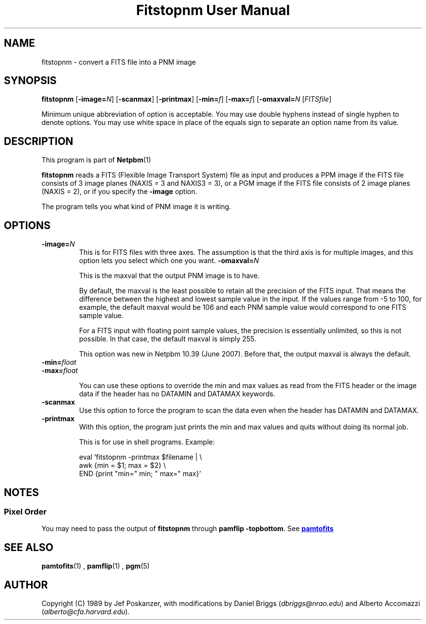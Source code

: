 \
.\" This man page was generated by the Netpbm tool 'makeman' from HTML source.
.\" Do not hand-hack it!  If you have bug fixes or improvements, please find
.\" the corresponding HTML page on the Netpbm website, generate a patch
.\" against that, and send it to the Netpbm maintainer.
.TH "Fitstopnm User Manual" 0 "22 May 2007" "netpbm documentation"

.SH NAME
fitstopnm - convert a FITS file into a PNM image

.UN synopsis
.SH SYNOPSIS

\fBfitstopnm\fP
[\fB-image=\fP\fIN\fP]
[\fB-scanmax\fP]
[\fB-printmax\fP]
[\fB-min=\fP\fIf\fP]
[\fB-max=\fP\fIf\fP]
[\fB-omaxval=\fP\fIN\fP
[\fIFITSfile\fP]
.PP
Minimum unique abbreviation of option is acceptable.  You may use double
hyphens instead of single hyphen to denote options.  You may use white
space in place of the equals sign to separate an option name from its value.


.UN description
.SH DESCRIPTION
.PP
This program is part of
.BR Netpbm (1)
.
.PP
\fBfitstopnm\fP reads a FITS (Flexible Image Transport System) file as
input and produces a PPM image if the FITS file consists of 3 image planes
(NAXIS = 3 and NAXIS3 = 3), or a PGM image if the FITS file consists of 2
image planes (NAXIS = 2), or if you specify the \fB-image\fP option.
.PP
The program tells you what kind of PNM image it is writing.


.UN options
.SH OPTIONS



.TP
\fB-image=\fP\fIN\fP
This is for FITS files with three axes.  The assumption is that
the third axis is for multiple images, and this option lets you select
which one you want.
\fB-omaxval=\fP\fIN\fP
.sp
This is the maxval that the output PNM image is to have.
.sp
By default, the maxval is the least possible to retain all the
precision of the FITS input.  That means the difference between the
highest and lowest sample value in the input.  If the values range
from -5 to 100, for example, the default maxval would be 106 and each
PNM sample value would correspond to one FITS sample value.
.sp
For a FITS input with floating point sample values, the precision is
essentially unlimited, so this is not possible.  In that case, the default
maxval is simply 255.
.sp
This option was new in Netpbm 10.39 (June 2007).  Before that, the
output maxval is always the default.

.TP
\fB-min=\fP\fIfloat\fP
.TP
\fB-max=\fP\fIfloat\fP
.sp
You can use these options to override the min and max values as
read from the FITS header or the image data if the header has no
DATAMIN and DATAMAX keywords.

.TP
\fB-scanmax\fP
Use this option to force the program to scan the data even when the
header has DATAMIN and DATAMAX.

.TP
\fB-printmax\fP
With this option, the program just prints the min and max values
and quits without doing its normal job.
.sp
This is for use in shell programs.  Example:

.nf
\f(CW
    eval 'fitstopnm -printmax $filename | \e
    awk {min = $1; max = $2} \e
          END {print "min=" min; " max=" max}'
\fP
.fi



.UN notes
.SH NOTES

.UN pixelorder
.SS Pixel Order
.PP
You may need to pass the output of \fBfitstopnm\fP through \fBpamflip
-topbottom\fP.  See 
.UR pamtofits.html#pixelorder
\fBpamtofits\fP
.UE
\&


.UN seealso
.SH SEE ALSO
.BR pamtofits (1)
,
.BR pamflip (1)
,
.BR pgm (5)


.UN author
.SH AUTHOR

Copyright (C) 1989 by Jef Poskanzer, with modifications by Daniel
Briggs (\fIdbriggs@nrao.edu\fP) and
Alberto Accomazzi (\fIalberto@cfa.harvard.edu\fP).
